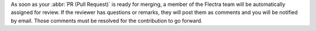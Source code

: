 As soon as your :abbr:`PR (Pull Request)` is ready for merging, a member of the Flectra team will be
automatically assigned for review. If the reviewer has questions or remarks, they will post them as
comments and you will be notified by email. Those comments must be resolved for the contribution to
go forward.
